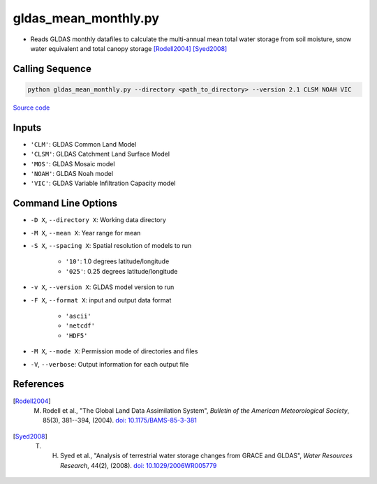 gldas_mean_monthly.py
=====================

- Reads GLDAS monthly datafiles to calculate the multi-annual mean total water storage from soil moisture, snow water equivalent and total canopy storage [Rodell2004]_ [Syed2008]_

Calling Sequence
################

.. code-block:: bash

    python gldas_mean_monthly.py --directory <path_to_directory> --version 2.1 CLSM NOAH VIC

`Source code`__

.. __ : https://github.com/tsutterley/model-harmonics/blob/main/GLDAS/gldas_mean_monthly.py

Inputs
######

- ``'CLM'``: GLDAS Common Land Model
- ``'CLSM'``: GLDAS Catchment Land Surface Model
- ``'MOS'``: GLDAS Mosaic model
- ``'NOAH'``: GLDAS Noah model
- ``'VIC'``: GLDAS Variable Infiltration Capacity model

Command Line Options
####################

- ``-D X``, ``--directory X``: Working data directory
- ``-M X``, ``--mean X``: Year range for mean
- ``-S X``, ``--spacing X``: Spatial resolution of models to run

    * ``'10'``: 1.0 degrees latitude/longitude
    * ``'025'``: 0.25 degrees latitude/longitude
- ``-v X``, ``--version X``: GLDAS model version to run
- ``-F X``, ``--format X``: input and output data format

    * ``'ascii'``
    * ``'netcdf'``
    * ``'HDF5'``
- ``-M X``, ``--mode X``: Permission mode of directories and files
- ``-V``, ``--verbose``: Output information for each output file

References
##########

.. [Rodell2004] M. Rodell et al., "The Global Land Data Assimilation System", *Bulletin of the American Meteorological Society*, 85(3), 381--394, (2004). `doi: 10.1175/BAMS-85-3-381 <https://doi.org/10.1175/BAMS-85-3-381>`_

.. [Syed2008] T. H. Syed et al., "Analysis of terrestrial water storage changes from GRACE and GLDAS", *Water Resources Research*, 44(2), (2008). `doi: 10.1029/2006WR005779 <https://doi.org/10.1029/2006WR005779>`_
